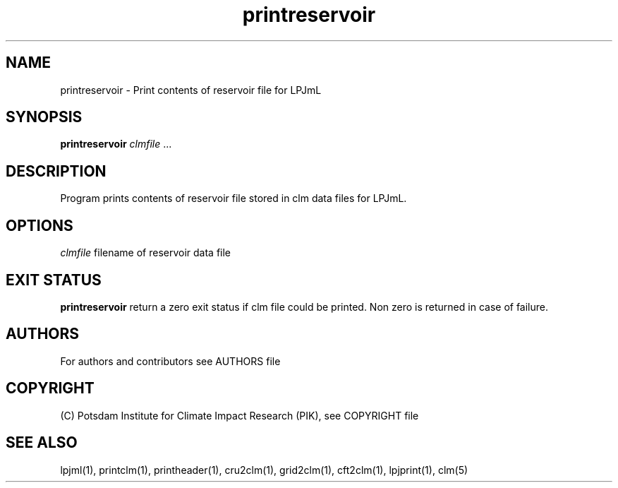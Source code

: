 .TH printreservoir 1  "version 5.6.21" "USER COMMANDS"
.SH NAME
printreservoir \- Print contents of reservoir file for LPJmL                   
.SH SYNOPSIS
.B printreservoir
\fIclmfile\fP ...

.SH DESCRIPTION
Program prints contents of reservoir file  stored in clm data files for LPJmL.
.SH OPTIONS
.I clmfile
filename of reservoir data file
.PP
.SH EXIT STATUS
.B printreservoir
return a zero exit status if clm file could be printed.
Non zero is returned in case of failure.

.SH AUTHORS

For authors and contributors see AUTHORS file

.SH COPYRIGHT

(C) Potsdam Institute for Climate Impact Research (PIK), see COPYRIGHT file

.SH SEE ALSO
lpjml(1), printclm(1), printheader(1), cru2clm(1), grid2clm(1), cft2clm(1), lpjprint(1), clm(5)
